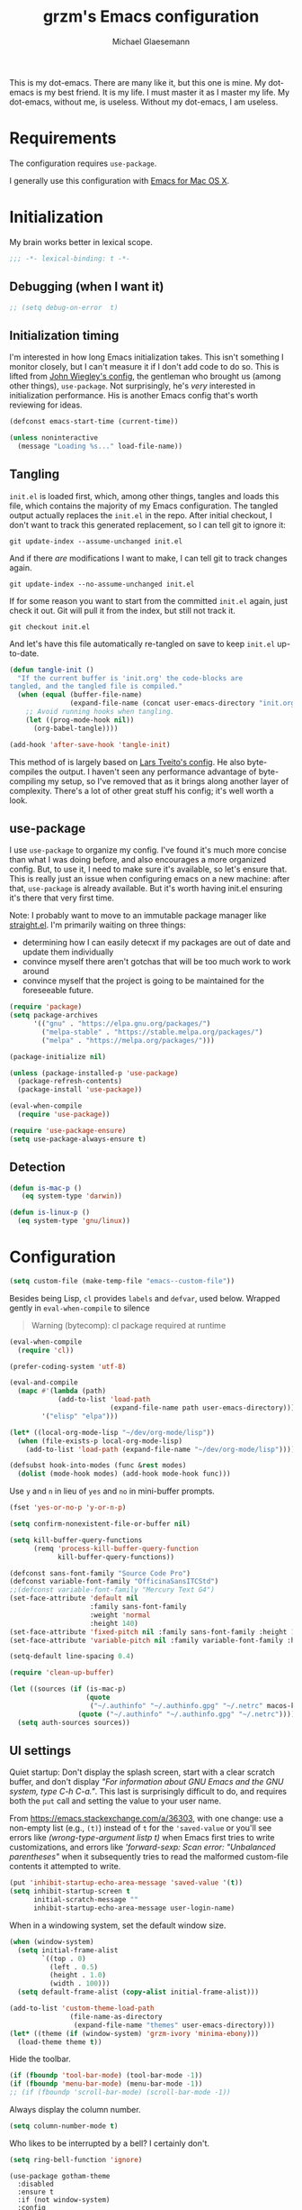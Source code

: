#+STARTUP: showeverything
#+TITLE: grzm's Emacs configuration
#+AUTHOR: Michael Glaesemann
#+PROPERTY: header-args :tangle yes
#+BABEL :cache yes

This is my dot-emacs. There are many like it, but this one is mine. My
dot-emacs is my best friend. It is my life. I must master it as I
master my life. My dot-emacs, without me, is useless. Without my
dot-emacs, I am useless.

* Requirements

The configuration requires =use-package=.

I generally use this configuration with [[https://emacsformacosx.com][Emacs for Mac OS X]].

* Initialization

My brain works better in lexical scope.

#+begin_src emacs-lisp
;;; -*- lexical-binding: t -*-
#+end_src

** Debugging (when I want it)

#+begin_src emacs-lisp
;; (setq debug-on-error  t)
#+end_src

** Initialization timing

I'm interested in how long Emacs initialization takes. This isn't
something I monitor closely, but I can't measure it if I don't add
code to do so. This is lifted from [[https://github.com/jwiegley/dot-emacs][John Wiegley's config]], the
gentleman who brought us (among other things), =use-package=. Not
surprisingly, he's /very/ interested in initialization performance. His
is another Emacs config that's worth reviewing for ideas.

#+begin_src emacs-lisp
(defconst emacs-start-time (current-time))

(unless noninteractive
  (message "Loading %s..." load-file-name))
#+end_src

** Tangling

=init.el= is loaded first, which, among other things, tangles and loads
this file, which contains the majority of my Emacs configuration. The
tangled output actually replaces the =init.el= in the repo. After
initial checkout, I don't want to track this generated replacement, so
I can tell git to ignore it:

#+begin_src shell :tangle no
git update-index --assume-unchanged init.el
#+end_src

And if there /are/ modifications I want to make, I can tell git to track
changes again.

#+begin_src shell :tangle no
git update-index --no-assume-unchanged init.el
#+end_src

If for some reason you want to start from the committed =init.el= again,
just check it out. Git will pull it from the index, but still not track it.

#+begin_src shell :tangle no
git checkout init.el
#+end_src

And let's have this file automatically re-tangled on save to keep
=init.el= up-to-date.

#+begin_src emacs-lisp
(defun tangle-init ()
  "If the current buffer is 'init.org' the code-blocks are
tangled, and the tangled file is compiled."
  (when (equal (buffer-file-name)
               (expand-file-name (concat user-emacs-directory "init.org")))
    ;; Avoid running hooks when tangling.
    (let ((prog-mode-hook nil))
      (org-babel-tangle))))

(add-hook 'after-save-hook 'tangle-init)
#+end_src

This method of is largely based on [[https://github.com/larstvei/dot-emacs][Lars Tveito's config]]. He also
byte-compiles the output. I haven't seen any performance advantage of
byte-compiling my setup, so I've removed that as it brings along
another layer of complexity. There's a lot of other great stuff his
config; it's well worth a look.

** use-package

I use =use-package= to organize my config. I've found it's much more
concise than what I was doing before, and also encourages a more
organized config. But, to use it, I need to make sure it's available,
so let's ensure that. This is really just an issue when configuring
emacs on a new machine: after that, =use-package= is already
available. But it's worth having init.el ensuring it's there that very
first time.

Note: I probably want to move to an immutable package manager like
[[https://github.com/raxod502/straight.el][straight.el]]. I'm primarily waiting on three things:

  * determining how I can easily detecxt if my packages are out of date and update them individually
  * convince myself there aren't gotchas that will be too much work to work around
  * convince myself that the project is going to be maintained for the foreseeable future.

#+begin_src emacs-lisp
(require 'package)
(setq package-archives
      '(("gnu" . "https://elpa.gnu.org/packages/")
        ("melpa-stable" . "https://stable.melpa.org/packages/")
        ("melpa" . "https://melpa.org/packages/")))

(package-initialize nil)

(unless (package-installed-p 'use-package)
  (package-refresh-contents)
  (package-install 'use-package))

(eval-when-compile
  (require 'use-package))

(require 'use-package-ensure)
(setq use-package-always-ensure t)
#+end_src

** Detection
#+begin_src emacs-lisp
(defun is-mac-p ()
   (eq system-type 'darwin))

(defun is-linux-p ()
  (eq system-type 'gnu/linux))
#+end_src

* Configuration

#+begin_src emacs-lisp
(setq custom-file (make-temp-file "emacs--custom-file"))
#+end_src

Besides being Lisp, =cl= provides =labels= and =defvar=, used
below. Wrapped gently in =eval-when-compile= to silence

#+begin_quote
Warning (bytecomp): cl package required at runtime
#+end_quote

#+begin_src emacs-lisp
(eval-when-compile
  (require 'cl))
#+end_src

#+begin_src emacs-lisp
(prefer-coding-system 'utf-8)
#+end_src

#+begin_src emacs-lisp
(eval-and-compile
  (mapc #'(lambda (path)
            (add-to-list 'load-path
                         (expand-file-name path user-emacs-directory)))
        '("elisp" "elpa")))
#+end_src

#+begin_src emacs-lisp
(let* ((local-org-mode-lisp "~/dev/org-mode/lisp"))
  (when (file-exists-p local-org-mode-lisp)
    (add-to-list 'load-path (expand-file-name "~/dev/org-mode/lisp"))))
#+end_src

#+begin_src emacs-lisp
(defsubst hook-into-modes (func &rest modes)
  (dolist (mode-hook modes) (add-hook mode-hook func)))
#+end_src

Use =y= and =n= in lieu of =yes= and =no= in mini-buffer prompts.

#+begin_src emacs-lisp
(fset 'yes-or-no-p 'y-or-n-p)
#+end_src

#+begin_src emacs-lisp
(setq confirm-nonexistent-file-or-buffer nil)
#+end_src

#+begin_src emacs-lisp
(setq kill-buffer-query-functions
      (remq 'process-kill-buffer-query-function
            kill-buffer-query-functions))
#+end_src

#+begin_src emacs-lisp
(defconst sans-font-family "Source Code Pro")
(defconst variable-font-family "OfficinaSansITCStd")
;;(defconst variable-font-family "Mercury Text G4")
(set-face-attribute 'default nil
                    :family sans-font-family
                    :weight 'normal
                    :height 140)
(set-face-attribute 'fixed-pitch nil :family sans-font-family :height 1.0)
(set-face-attribute 'variable-pitch nil :family variable-font-family :height 1.2)

(setq-default line-spacing 0.4)
#+end_src

#+begin_src emacs-lisp
(require 'clean-up-buffer)
#+end_src

#+begin_src emacs-lisp
(let ((sources (if (is-mac-p)
                   (quote
                    ("~/.authinfo" "~/.authinfo.gpg" "~/.netrc" macos-keychain-internet))
                 (quote ("~/.authinfo" "~/.authinfo.gpg" "~/.netrc")))))
  (setq auth-sources sources))
#+end_src

** UI settings

Quiet startup: Don't display the splash screen, start with a clear
scratch buffer, and don't display /"For information about GNU Emacs
and the GNU system, type C-h C-a."/.  This last is surprisingly
difficult to do, and requires both the =put= call and setting the
value to your user name.

From https://emacs.stackexchange.com/a/36303, with one change: use a
non-empty list (e.g., =(t)=) instead of =t= for the ='saved-value= or
you'll see errors like /(wrong-type-argument listp t)/ when Emacs
first tries to write customizations, and errors like /'forward-sexp:
Scan error: "Unbalanced parentheses"/ when it subsequently tries to
read the malformed custom-file contents it attempted to write.

#+begin_src emacs-lisp
(put 'inhibit-startup-echo-area-message 'saved-value '(t))
(setq inhibit-startup-screen t
      initial-scratch-message ""
      inhibit-startup-echo-area-message user-login-name)
#+end_src

When in a windowing system, set the default window size.

#+begin_src emacs-lisp
(when (window-system)
  (setq initial-frame-alist
        `((top . 0)
          (left . 0.5)
          (height . 1.0)
          (width . 100)))
  (setq default-frame-alist (copy-alist initial-frame-alist)))
#+end_src

#+begin_src emacs-lisp
(add-to-list 'custom-theme-load-path
               (file-name-as-directory
                (expand-file-name "themes" user-emacs-directory)))
(let* ((theme (if (window-system) 'grzm-ivory 'minima-ebony)))
  (load-theme theme t))
#+end_src

Hide the toolbar.

#+begin_src emacs-lisp
(if (fboundp 'tool-bar-mode) (tool-bar-mode -1))
(if (fboundp 'menu-bar-mode) (menu-bar-mode -1))
;; (if (fboundp 'scroll-bar-mode) (scroll-bar-mode -1))
#+end_src

Always display the column number.

#+begin_src emacs-lisp
(setq column-number-mode t)
#+end_src

Who likes to be interrupted by a bell? I certainly don't.

#+begin_src emacs-lisp
(setq ring-bell-function 'ignore)
#+end_src

#+begin_src elisp
(use-package gotham-theme
  :disabled
  :ensure t
  :if (not window-system)
  :config
  (load-theme 'gotham t))
#+end_src

** Editing

#+begin_src emacs-lisp
(setq-default indent-tabs-mode nil) ;; insert multiple spaces instead of tabs
#+end_src

#+begin_src emacs-lisp
(show-paren-mode t)
#+end_src

#+begin_src emacs-lisp

;; Use C-x C-m as a shortcut for M-x: Let's save our small fingers!
;; Hint from Steve Yegge: http://steve.yegge.googlepages.com/effective-emacs
;; Invoice M-x without the alt key
(global-set-key "\C-x\C-m" 'execute-extended-command)

;; Steve also recommends adding C-c C-m to allow for slop in hitting C-x
;; Don't know if I'll need that now, but it might be nice in the future
;;(global-set-key "\C-x\C-m" 'execute-extended-command)
;; However, I often mistype C-x m and I don't use mail, so
(global-set-key "\C-xm" 'execute-extended-command)

;;; Unbind `C-x f', which, by default sets fill-text width, which is uncommon
(global-unset-key "\C-xf")

;;; Rebind `C-x C-b' for 'buffer-menu', rather than list-buffers
(global-set-key "\C-x\C-b" 'buffer-menu)

;; Item 3: Prefer backward-kill-word over Backspace
;; Another of Steve Yegge's hints
;; For fast typists, it's faster to retype a word rather than backspace
;; to fix just the error, so map this to C-w. However, C-w is already
;; mapped for kill-region, so remap kill-region to C-x C-k
(global-set-key "\C-w" 'backward-kill-word)
(global-set-key "\C-x\C-k" 'kill-region)
;; Again, Steve maps C-c C-k as well
;; (global-set-key "\C-c\C-k" 'kill-region)

;; Item 9: Master Emacs's regular expressions
;; Bind M-r and M-s to isearch-forward-regexp and isearch-backward-regexp
;; Note that this stomps on the default binding for move-to-window-line (M-r)
(global-set-key "\M-s" 'isearch-forward-regexp)
(global-set-key "\M-r" 'search-backward-regexp)

;; Since query-replace-regexp and (replace-regexp) are so useful,
;; give them abbreviated aliases
(defalias 'rr 'replace-regexp)
(defalias 'qrr 'query-replace-regexp)

;; from http://wiki.rubygarden.org/Ruby/page/show/InstallingEmacsExtensions
;; This is also of interrest, it automagically does a "chmod u+x" when you
;; save a script file (starting with "#!").
(add-hook 'after-save-hook
          'executable-make-buffer-file-executable-if-script-p)

(setq backup-directory-alist `(("." . "~/.saves")))
(setq backup-by-copying t)

(put 'downcase-region 'disabled nil)
(put 'upcase-region 'disabled nil)

(setq vc-follow-symlinks t)
#+end_src

** packages
*** autopair
#+begin_src emacs-lisp
(use-package autopair :defer t)
#+end_src

*** avy
#+begin_src emacs-lisp
(use-package avy
  :bind (("C-:" . avy-goto-char)
         ("C-'" . avy-goto-char-2)
         ("M-g g" . avy-goto-line)))
#+end_src

*** beacon
#+begin_src emacs-lisp
(use-package beacon
  :if window-system
  :config
  (setq beacon-size 80
        beacon-color "#bbb"
        beacon-blink-duration 0.1
        beacon-blink-delay 0.1)
  (beacon-mode 1))
#+end_src

*** browse-kill-ring
#+begin_src emacs-lisp
(use-package browse-kill-ring)
#+end_src

*** cider
#+begin_src emacs-lisp
(use-package cider
  :defines cider-prompt-save-file-on-load
  :config
  (setq cider-prompt-save-file-on-load nil
        cider-eval-result-prefix " ;; => "
        cider-font-lock-dynamically '(macro core function var)
        cider-repl-pop-to-buffer-on-connect 'display-only
        cider-boot-parameters "cider repl -w wait"))
#+end_src

#+begin_src emacs-lisp
(put 'cider-clojure-cli-global-options 'safe-local-variable #'stringp)
(put 'cider-boot-parameters 'safe-local-variable #'stringp)
#+end_src

*** clj-refactor
#+begin_src emacs-lisp
(use-package clj-refactor
  :config
  (setq cljr-assume-language-context (quote clj)
        cljr-clojure-test-declaration "[clojure.test :as test :refer [are deftest is]]")
  ;; :bind ("/" . cljr-slash)
  )
#+end_src

*** clojure-mode
#+begin_src emacs-lisp
(use-package clojure-mode
  :config
  (require 'flycheck-clj-kondo)
  (setq clojure-indent-style :align-arguments
        clojure-align-forms-automatically nil)
  (defun my-clojure-mode-hook ()
    (paredit-mode +1)
    (put-clojure-indent 'defui '(1 nil nil (1)))
    (rainbow-delimiters-mode))
  (add-to-list 'interpreter-mode-alist '("bb" . clojure-mode))
  (add-hook 'clojure-mode-hook 'my-clojure-mode-hook))
#+end_src
*** delight
#+begin_src emacs-lisp
(use-package delight)
#+end_src

*** dockerfile-mode
#+begin_src emacs-lisp
(use-package dockerfile-mode
  :mode "Dockerfile[a-zA-Z.-]*\\'")
#+end_src

*** el-patch
#+begin_src emacs-lisp
(use-package el-patch
  :pin melpa-stable)
#+end_src

*** emacs-lisp-mode
Structural editing rocks. Use it for =emacs-lisp=, too.

#+begin_src emacs-lisp
(add-hook 'emacs-lisp-mode-hook
          (lambda () (paredit-mode +1)))
#+end_src

*** exec-path-from-shell
#+begin_src emacs-lisp
(use-package exec-path-from-shell
  :if (memq window-system '(mac ns))
  :config
  (exec-path-from-shell-initialize))
#+end_src

*** f
#+begin_src emacs-lisp
(use-package f)
#+end_src

*** flycheck
#+begin_src emacs-lisp
(use-package flycheck
  :ensure t
  :init (global-flycheck-mode))
#+end_src

*** flycheck-clj-kondo
#+begin_src emacs-lisp
(use-package flycheck-clj-kondo
  :ensure t)
#+end_src

*** helm

Binding =M-y= to =helm-show-kill-ring= is from [[https://sachachua.com/blog/2014/12/emacs-m-y-helm-show-kill-ring/][Sacha Chua]].

#+begin_src emacs-lisp
(use-package helm
  :pin melpa-stable
  :delight " Ⓗ"
  :bind (("M-y" . helm-show-kill-ring)
         :map helm-map
         ("<tab>" . helm-execute-persistent-action)
         ("C-z" . helm-select-action)
         ("A-v" . helm-previous-page))
  :config
  (helm-mode 1)
  (helm-autoresize-mode 1))
#+end_src

*** helm-org-rifle
#+begin_src emacs-lisp
(use-package helm-org-rifle
  :pin melpa-stable
  :config
  (helm-mode 1)
  (helm-autoresize-mode 1))
#+end_src

*** helm-projectile
#+begin_src emacs-lisp
(use-package helm-projectile
  :pin melpa-stable)
#+end_src

*** inf-clojure
#+begin_src emacs-lisp
(use-package inf-clojure
  :defer t
  :config (setq inf-clojure-program "/Users/grzm/homebrew/bin/planck"))
#+end_src

*** ido
#+begin_src emacs-lisp
(use-package ido
  :demand t
  :config
  (setq ido-enable-flex-matching t
        ido-create-new-buffer 'always)
  (ido-mode 1)
  :bind ("C-w" . ido-delete-backward-word-updir))
#+end_src

*** lua
#+begin_src emacs-lisp
(use-package lua-mode
  :mode "\\.lua\\'"
  :interpreter "lua"
  :config
  (setq lua-indent-level 3)
  ;; https://puntoblogspot.blogspot.com/2018/03/fixing-indentation-of-lua-busted-in.html
  (defun lua-busted-fuckups-fix ()
    (save-excursion
      (lua-forward-line-skip-blanks 'back)
      (let* ((current-indentation (current-indentation))
             (line (thing-at-point 'line t))
             (busted-p (s-matches?
                        (rx (+ bol (* space)
                               (or "context" "describe" "it" "setup" "teardown")
                               "("))
                        line)))
        (when busted-p
          (+ current-indentation lua-indent-level)))))

  (defun rgc-lua-calculate-indentation-override (old-function &rest arguments)
    (or (lua-busted-fuckups-fix)
        (apply old-function arguments)))

  (advice-add #'lua-calculate-indentation-override
              :around #'rgc-lua-calculate-indentation-override))
#+end_src
*** magit
#+begin_src emacs-lisp
(use-package magit
  :config
  (setq magit-diff-refine-hunk (quote all))
  :bind ("C-x g" . magit-status))
#+end_src

*** markdown-mode
#+begin_src emacs-lisp
(use-package markdown-mode
  :mode (("\\`README\\.markdown\\'" . gfm-mode)
         ("\\`README\\.md\\'" . gfm-mode)
         ("\\`CHANGELOG\\.md\\'" . gfm-mode)
         ("\\`CHANGELOG\\.markdown\\'" . gfm-mode)
         ("\\.md\\'" . markdown-mode)
         ("\\.markdown\\'" . markdown-mode))
  :config
  (setq markdown-command "/Users/grzm/homebrew/bin/multimarkdown"

        markdown-css-paths
        '("https://cdn.rawgit.com/sindresorhus/github-markdown-css/gh-pages/github-markdown.css")

        markdown-fontify-code-blocks-natively t))
#+end_src

*** custom functions
#+begin_src emacs-lisp
(defun grzm/iso-8601 (&optional t-val)
  (interactive)
  (let ((t-val (or t-val (current-time))))
    (format-time-string "%FT%T.%3N%z"  t-val)))

(defun grzm/random-uuid ()
  (interactive)
  (s-trim (s-downcase (shell-command-to-string "uuidgen"))))
#+end_src

*** markdown-preview-mode
#+begin_src emacs-lisp
(use-package markdown-preview-mode
  :after solarized-theme
  :defer t
  :config
  (setq markdown-preview-stylesheets
        '("https://cdn.rawgit.com/sindresorhus/github-markdown-css/gh-pages/github-markdown.css"
          "https://cdn.rawgit.com/isagalaev/highlight.js/master/src/styles/solarized-light.css")))
#+end_src

*** org
#+begin_src emacs-lisp
(use-package org
  :bind (("C-c l" . org-store-link)
         ("C-c c" . org-capture)
         ("C-c a" . org-agenda))
  ;; :custom-face
  ; (variable-pitch ((t (:family "Mercury Text G4" :height 200))))
  ;; (variable-pitch ((t (:family "OfficinaSansITCStd" :height 200))))
  ;; (fixed-pitch ((t (:family "Source Code Pro" :height 0.95))))
  :config
  (setq
   underline-minimum-offset 5
   org-startup-folded t
   org-startup-indented t

   org-ellipsis " ↩ "
   org-hide-emphasis-markers t

   org-support-shift-select t

   org-edit-src-content-indentation 0
   org-src-tab-acts-natively t
   org-special-ctrl-a/e t
   org-special-ctrl-k t
   org-fontify-whole-heading-line t
   org-fontify-done-headline t
   org-fontify-quote-and-verse-blocks t

   org-refile-use-outline-path 'full-file-path
   org-outline-path-complete-in-steps nil
   org-refile-allow-creating-parent-nodes 'confirm

   org-agenda-show-all-dates t
   org-duration-format (quote h:mm)

   org-todo-keywords (quote ((sequence "TODO(t)"
                                       "STARTED(s)"
                                       "NEXT(n)"
                                       "APPT(a)"
                                       "WAITING(w)"
                                       "SOMEDAY(p)"
                                       "|"
                                       "DONE(d)"
                                       "CANCELLED(c)"
                                       "DEFERRED(f)")))

   ;; From Sacha Chua: use l for src emacs-lisp instead of rarely-used export LaTeX
   org-structure-template-alist  '(("a" . "export ascii")
                                   ("c" . "center")
                                   ("C" . "comment")
                                   ("e" . "example")
                                   ("E" . "export")
                                   ("h" . "export html")
                                   ("l" . "src emacs-lisp")
                                   ("q" . "quote")
                                   ("s" . "src")
                                   ("v" . "verse"))

   org-log-done 'time)
  (font-lock-add-keywords 'org-mode
                          '(("^ +\\([+-*]\\) "
                             (0 (prog1 () (compose-region (match-beginning 1) (match-end 1) "•"))))))
  (add-hook 'org-mode-hook #'(lambda () (variable-pitch-mode t))))
#+end_src

https://emacs.stackexchange.com/questions/7429/how-to-customize-org-mode-indentation
https://www.mail-archive.com/emacs-orgmode@gnu.org/msg122243.html Better org-indent alignment when using variable-pitch-mode

#+begin_src emacs-lisp  :tangle no
(el-patch-feature org-indent--compute-prefixes)
(with-eval-after-load 'org-indent--compute-prefixes
  (el-patch-defun org-indent--compute-prefixes ()
                  "Compute prefix strings for regular text and headlines."
                  (setq org-indent--heading-line-prefixes
                        (make-vector org-indent--deepest-level nil))
                  (setq org-indent--inlinetask-line-prefixes
                        (make-vector org-indent--deepest-level nil))
                  (setq org-indent--text-line-prefixes
                        (make-vector org-indent--deepest-level nil))
                  (dotimes (n org-indent--deepest-level)
                    (let ((indentation (if (<= n 1) 0
                                         (* (1- org-indent-indentation-per-level)
                                            (1- n)))))
                      ;; Headlines line prefixes.
                      (let ((heading-prefix (make-string indentation ?*)))
                        (aset org-indent--heading-line-prefixes
                              n
                              (org-add-props heading-prefix nil 'face 'org-indent))
                        ;; Inline tasks line prefixes
                        (aset org-indent--inlinetask-line-prefixes
                              n
                              (cond ((<= n 1) "")
                                    ((bound-and-true-p org-inlinetask-show-first-star)
                                     (concat org-indent-inlinetask-first-star
                                             (substring heading-prefix 1)))
                                    (t (org-add-props heading-prefix nil 'face 'org-indent)))))
                      ;; Text line prefixes.
                      (aset org-indent--text-line-prefixes
                            n
                            (org-add-props
                                (concat (make-string (+ n indentation) (el-patch-swap  ?\s ?*))
                                        (and (> n 0)
                                             (char-to-string org-indent-boundary-char)))
                                nil 'face 'org-indent))))))
#+end_src

*** ox-reveal
#+begin_src emacs-lisp
(use-package ox-reveal
  :if (is-mac-p)
  :config
  (add-hook 'org-mode-hook #'(lambda () (load-library "ox-reveal"))))
#+end_src

*** org-bullets
#+begin_src emacs-lisp
(use-package org-bullets
  :disabled
  :ensure t
  :init
  (add-hook 'org-mode-hook
            (lambda () (org-bullets-mode 1))))
#+end_src

*** org-roam
#+begin_src emacs-lisp
(use-package org-roam
  :if (is-mac-p)
  :pin melpa
  :delight " 🅡"
  :hook (after-init . org-roam-mode)
  :bind (("C-c n f" . org-roam-find-file)
         :map org-roam-mode-map
         (("C-c n l" . org-roam)
          ("C-c n b" . org-roam-switch-to-buffer)
          ("C-c n g" . org-roam-graph))
         :map org-mode-map
         (("C-c n i" . org-roam-insert)))
  :config
  (setq org-roam-completion-system 'helm
        org-roam-graph-executable "/opt/local/bin/dot"
        org-roam-graph-extra-config '(("overlap" . "false"))
        org-roam-graph-viewer  "~/bin/open-in-safari" ;; simple wrapper around "open -a Safari $1"

        org-roam-capture-templates
        '(("z" "zettelkästen" plain #'org-roam-capture--get-point
           "%?"
           ;; UTC timestamp in file name courtesy of https://github.com/jethrokuan/org-roam/issues/416
           :file-name "%(format-time-string \"%Y%m%dT%H%M%SZ--${slug}\" (current-time) t)"
           :head "#+TITLE: ${title}\n"
           :unnarrowed t))

        org-roam-capture-ref-templates
        '(("r" "ref" plain #'org-roam-capture--get-point
           "%?"
           :file-name "refs/%(format-time-string \"%Y-%m-%d--%H-%M-%SZ--${slug}\" (current-time) t)"
           :head "#+TITLE: ${title}
,#+ROAM_KEY: ${ref}
:PROPERTIES:
:created-at: %(grzm/iso-8601 (current-time))
:END:
- source :: ${ref}"
           :unnarrowed t)))
  (require 'org-roam-protocol)
  ;; Overriding org-roam--title-to-slug via https://github.com/jethrokuan/org-roam/issues/287
  (defun org-roam--title-to-slug (title)
    "Convert TITLE to a filename-suitable slug. Uses hyphens rather than underscores."
    (cl-flet* ((nonspacing-mark-p (char)
                                  (eq 'Mn (get-char-code-property char 'general-category)))
               (strip-nonspacing-marks (s)
                                       (apply #'string (seq-remove #'nonspacing-mark-p
                                                                   (ucs-normalize-NFD-string s))))
               (cl-replace (title pair)
                           (replace-regexp-in-string (car pair) (cdr pair) title)))
      (let* ((pairs `(("[^[:alnum:][:digit:]]" . "-")  ;; convert anything not alphanumeric
                      ("--*" . "-")  ;; remove sequential underscores
                      ("^-" . "")  ;; remove starting underscore
                      ("-$" . "")))  ;; remove ending underscore
             (slug (-reduce-from #'cl-replace (strip-nonspacing-marks title) pairs)))
        (s-downcase slug)))))
#+end_src

*** org-superstar
#+begin_src emacs-lisp
(use-package org-superstar
  :pin melpa
  :custom-face
  (org-superstar-header-bullet ((t (:family "Hiragino Sans"))))
  (org-superstar-leading ((t (:family "Hiragino Sans"))))
  :config
  (setq org-superstar-headline-bullets-list '("◉" "○" "◎" "●")
        org-superstar-leading-bullet ?○
        org-superstar-prettify-leading-stars t)
  (add-hook 'org-mode-hook (lambda () (org-superstar-mode 1))))
#+end_src

*** paredit
#+begin_src emacs-lisp
(use-package paredit
  :delight " (p)"
  :hook ((lisp-mode emacs-lisp-mode) . paredit-mode)
  :config
  (defun check-region-parens ()
    "Check if parentheses in the region are balanced. Signals a
scan-error if not."
    (interactive)
    (save-restriction
      (save-excursion
        (let ((deactivate-mark nil))
          (condition-case c
              (progn
                (narrow-to-region (region-beginning) (region-end))
                (goto-char (point-min))
                (while (/= 0 (- (point)
                                (forward-list))))
                t)
            (scan-error (signal 'scan-error '("Region parentheses not balanced")))))))))
#+end_src

*** projectile
#+begin_src emacs-lisp
(use-package projectile
  :after helm
  :delight '(:eval (concat " [🅟 " (projectile-project-name) "]"))
  :bind (:map projectile-mode-map
              ("C-c p" . projectile-command-map)
              ("s-p" . projectile-command-map))
  :config (projectile-mode +1))
#+end_src

*** quelpa-use-package
#+begin_src emacs-lisp
(use-package quelpa-use-package
  :after quelpa)
#+end_src

*** pollen
#+begin_src emacs-lisp
(define-minor-mode pollen-mode "edit pollen markup")

(add-to-list 'auto-mode-alist '("\\.pp$" . pollen-mode))
#+end_src

*** PostgreSQL hacking config
#+begin_src emacs-lisp
;; This file contains code to set up Emacs to edit PostgreSQL source
;; code.  Copy these snippets into your .emacs file or equivalent, or
;; use load-file to load this file directly.
;;
;; Note also that there is a .dir-locals.el file at the top of the
;; PostgreSQL source tree, which contains many of the settings shown
;; here (but not all, mainly because not all settings are allowed as
;; local variables).  So for light editing, you might not need any
;; additional Emacs configuration.


;;; C files

;; Style that matches the formatting used by
;; src/tools/pgindent/pgindent.  Many extension projects also use this
;; style.
(c-add-style "postgresql"
             '("bsd"
               (c-auto-align-backslashes . nil)
               (c-basic-offset . 4)
               (c-offsets-alist . ((case-label . +)
                                   (label . -)
                                   (statement-case-open . +)))
               (fill-column . 78)
               (indent-tabs-mode . t)
               (tab-width . 4)))

(defun postgresql-c-mode-hook ()
  (when (string-match "/postgres\\(ql\\)?/" buffer-file-name)
    (c-set-style "postgresql")
    ;; Don't override the style we just set with the style in
    ;; `dir-locals-file'.  Emacs 23.4.1 needs this; it is obsolete,
    ;; albeit harmless, by Emacs 24.3.1.
    (set (make-local-variable 'ignored-local-variables)
         (append '(c-file-style) ignored-local-variables))))

(add-hook 'c-mode-hook 'postgresql-c-mode-hook)


;;; Perl files

;; Style that matches the formatting used by
;; src/tools/pgindent/perltidyrc.
(defun pgsql-perl-style ()
  "Perl style adjusted for PostgreSQL project"
  (interactive)
  (setq perl-brace-imaginary-offset 0)
  (setq perl-brace-offset 0)
  (setq perl-continued-brace-offset 4)
  (setq perl-continued-statement-offset 4)
  (setq perl-indent-level 4)
  (setq perl-label-offset -2)
  (setq indent-tabs-mode t)
  (setq tab-width 4))

(add-hook 'perl-mode-hook
          (defun postgresql-perl-mode-hook ()
            (when (string-match "/postgres\\(ql\\)?/" buffer-file-name)
              (pgsql-perl-style))))


;;; Makefiles

;; use GNU make mode instead of plain make mode
(add-to-list 'auto-mode-alist '("/postgres\\(ql\\)?/.*Makefile.*" . makefile-gmake-mode))
(add-to-list 'auto-mode-alist '("/postgres\\(ql\\)?/.*\\.mk\\'" . makefile-gmake-mode))
#+end_src

*** Emacs server
#+begin_src emacs-lisp
(load "server")
(unless (server-running-p) (server-start))
(require 'org-protocol)
(require 'org-roam-protocol)
#+end_src

*** show-paren-mode
#+begin_src emacs-lisp
(show-paren-mode 1)
#+end_src

*** rainbow-delimiters
#+begin_src emacs-lisp
(use-package rainbow-delimiters
  :hook (prog-mode . rainbow-delimiters-mode))
#+end_src

*** recentf
#+begin_src emacs-lisp
(use-package recentf
  :defer 10
  :bind ("C-x C-r" . recentf-open-files)
  :config
  (recentf-mode 1)
  (setq recentf-max-menu-items 50
        recentf-max-saved-items 100))
#+end_src

*** ruby-mode
#+begin_src emacs-lisp
(use-package ruby-mode
  :mode (("\\.rake\'" . ruby-mode)
         ("Rakefile\'" . ruby-mode)
         ("rakefile\'" . ruby-mode)
         ("\\.gemspec'" . ruby-mode)))
#+end_src

*** s
#+begin_src emacs-lisp
(use-package s)
#+end_src
*** shell-script-mode
Use =shell-script-mode= for scripts with a =bash= she-bang. Works with
=#!/bin/bash= and =#!/usr/bin/env bash=.

#+begin_src emacs-lisp
(add-to-list 'interpreter-mode-alist '("bash" . shell-script-mode))
#+end_src

*** solarized-theme
#+begin_src emacs-lisp
(use-package solarized-theme
  :if window-system
  :config
  (setq solarized-distinct-fringe-background t
        solarized-high-contrast-mode-line t))
#+end_src

*** tide
#+begin_src emacs-lisp
(use-package tide
  :ensure t
  :preface
  (defun grzm/set-up-tide-mode ()
    (tide-setup)
    (tide-hl-identifier-mode 1)
    (flycheck-mode +1)
    (setq flycheck-check-syntax-automatically '(save mode-enabled))
    (eldoc-mode +1)
    (company-mode +1))
  :hook ((typescript-mode . grzm/set-up-tide-mode)
         (before-save . tide-format-before-save))
  :config
  (setq flycheck-check-syntax-automatically '(save mode-enabled)))
#+end_src

***  typescript
#+begin_src emacs-lisp
(use-package typescript-mode
  :mode "\\.ts\\'"
  :init (setq typescript-indent-level 2))
#+end_src

*** typo
#+begin_src emacs-lisp
(use-package typo
  :pin melpa-stable
  :defer t
  :config
  (progn
    (setq-default typo-language "English")
    (defun enable-typo-mode ()
      (cond ((string-match "/_\\(drafts\\|posts\\)/.+\\.\\(markdown\\|\\md\\)$" buffer-file-name)
             (typo-mode 1))))
    (add-hook 'markdown-mode-hook 'enable-typo-mode)))
#+end_src

*** visual-fill-column
#+begin_src emacs-lisp
(use-package visual-fill-column
  :config
  (add-hook 'visual-line-mode-hook #'visual-fill-column-mode)
  (advice-add 'text-scale-adjust :after #'visual-fill-column-adjust))
#+end_src

*** yaml-mode
#+begin_src emacs-lisp
(use-package yaml-mode
  :mode "\\.ya?ml\\'")
#+end_src

*** yasnippet
#+begin_src emacs-lisp
(use-package yasnippet
  :defer t
  :config
  (setq yasindent-line 'fixed))
#+end_src

#+begin_src emacs-lisp
(setq backup-directory-alist
      `((".*" . ,temporary-file-directory)))
(setq auto-save-file-name-transforms
      `((".*" ,temporary-file-directory t)))
(setq create-lockfiles nil)
#+end_src

** Work/Personal separation

I have some work-specific Emacs configuration that I like to keep
in a separate repo from my personal setup. Let's see if it's there.

#+begin_src emacs-lisp
(setq work-emacs-directory "~/.emacs.work.d/"
      work-p (file-exists-p work-emacs-directory))
#+end_src

#+begin_src emacs-lisp
(when work-p
  (org-babel-load-file (expand-file-name "init.org" work-emacs-directory)))
#+end_src

If it's not, continue with my usual config.

#+begin_src emacs-lisp
(unless (or work-p (is-linux-p))
  (setq grzm-org-directory "~/org/"
        grzm-org-inbox-dot-org (expand-file-name "inbox.org" grzm-org-directory)
        grzm-org-todo-dot-org (expand-file-name "todo.org" grzm-org-directory)
        grzm-org-someday-maybe-dot-org (expand-file-name "someday-maybe.org" grzm-org-directory)

        grzm-beorg-directory "/Users/grzm/Library/Mobile Documents/iCloud~com~appsonthemove~beorg/Documents/org/"
        grzm-beorg-inbox-dot-org (expand-file-name "inbox.org" grzm-beorg-directory)

        grzm-org-template-directory (expand-file-name "org/templates/" user-emacs-directory)

        org-agenda-files
        `("~/Documents/gtd/inbox.org"
          ,grzm-org-inbox-dot-org
          ,grzm-beorg-inbox-dot-org
          ,grzm-org-todo-dot-org)

        org-capture-templates
        `(("t" "Task" entry
           (file ,grzm-org-inbox-dot-org)
           (file ,(expand-file-name "task.org" grzm-org-template-directory))
           :prepend t
           :empty-lines 1)

          ("p" "Project" entry
           (file+headline ,grzm-org-todo-dot-org "Projects")
           (file ,(expand-file-name "project.org" grzm-org-template-directory))
           :empty-lines 1)

          ("w" "web reference" entry
           (file ,grzm-org-inbox-dot-org)
           (file ,(expand-file-name "web-ref.org" grzm-org-template-directory))
           :prepend t
           :empty-lines 1))

        org-refile-targets `(((,grzm-org-todo-dot-org
                               ,grzm-org-someday-maybe-dot-org)
                              :maxlevel . 3))

        org-tag-alist
        '(("q" . ?q)
          ("automower" . ?a)
          ("postgresql" . ?p)
          ("emacs" . ?e))

        org-agenda-custom-commands
        '(("n" "Agenda and all TODOs"
           ((agenda "" nil)
            (alltodo "" nil))
           nil))

        org-roam-directory "~/org/org-roam")
  :end)
#+end_src

I've found Tasshin Michael Fogleman's work on using org-mode with GTD
really helpful.  The templates and daily-review function are built on
his work. See his [[https://github.com/mwfogleman/.emacs.d/blob/master/michael.org#capture-templates][Emacs config]] and his [[https://gist.github.com/mwfogleman/267b6bc7e512826a2c36cb57f0e3d854][Building a Second Brain
templates]]. He also has posted a [[https://www.youtube.com/watch?v=LQwjSd3X9xE][video of how he uses them during his
daily review]].

#+begin_src emacs-lisp
(unless work-p
  (setq grzm-review-dot-org "/tmp/reviews.org")
  (f-touch grzm-review-dot-org)

  ;; This is buggy: first time after startup, calling C-c r, d raises the following error:
  ;; (error "No capture template referred to by \"d\" keys")
  ;; Subsequent calls seem fine, as does calling the function directly.
  (defun grzm-new-daily-review ()
    (interactive)
    (let ((org-capture-templates `(("d" "Review: Daily Review" entry
                                    (file+olp+datetree ,grzm-review-dot-org)
                                    (file ,(expand-file-name "daily-review.org"
                                                             grzm-org-template-directory))))))
      (progn
        (org-capture nil "d")
        (org-capture-finalize t)
        (org-speed-move-safe 'outline-up-heading)
        (org-narrow-to-subtree)
        (org-clock-in))))

  (bind-keys :prefix-map review-map
             :prefix "C-c r"
             ("d" . grzm-new-daily-review)))
#+end_src

* Report initialization timing

#+begin_src emacs-lisp
(when window-system
  (let ((elapsed (float-time (time-subtract (current-time)
                                            emacs-start-time))))
    (message "Loading %s...done (%.3fs)" load-file-name elapsed))

  (add-hook 'after-init-hook
            `(lambda ()
               (let ((elapsed (float-time (time-subtract (current-time)
                                                         emacs-start-time))))
                 (message "Loading %s...done (%.3fs) [after-init]"
                          ,load-file-name elapsed )))
            t))
#+end_src
